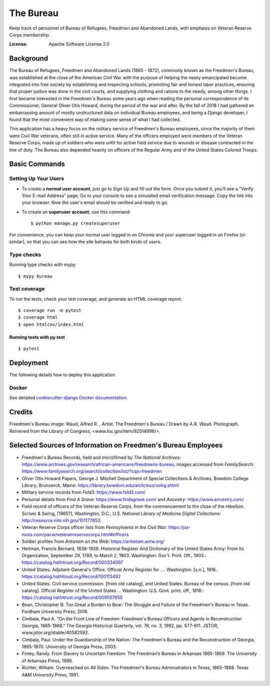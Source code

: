 The Bureau
==========

Keep track of personnel of Bureau of Refugees, Freedmen and Abandoned Lands, with emphasis on Veteran Reserve Corps membership.

.. image:: https://img.shields.io/badge/built%20with-Cookiecutter%20Django-ff69b4.svg
     :target: https://github.com/pydanny/cookiecutter-django/
     :alt: Built with Cookiecutter Django

.. image:: https://travis-ci.org/clairempr/bureau.svg?branch=master
    :target: https://travis-ci.org/clairempr/bureau?branch=master
    :alt: Travis CI Build Status

.. image:: https://circleci.com/gh/clairempr/bureau.svg?style=svg
    :target: https://circleci.com/gh/clairempr/bureau
    :alt: CircleCI Build Status

.. image:: https://coveralls.io/repos/github/clairempr/bureau/badge.svg?branch=master&kill_cache=1
    :target: https://coveralls.io/github/clairempr/bureau
    :alt: Test Coverage on Coveralls

.. image:: https://pyup.io/repos/github/clairempr/bureau/shield.svg
    :target: https://pyup.io/repos/github/clairempr/bureau/
    :alt: Updates


:License: Apache Software License 2.0


.. image:: screenshots/home.png
   :scale: 75
   :alt: Screenshot of main Bureau page

Background
--------------

The Bureau of Refugees, Freedmen and Abandoned Lands (1865 - 1872), commonly known as the Freedmen's Bureau, was established at the
close of the American Civil War with the purpose of helping the newly emancipated become integrated into free society by
establishing and inspecting schools, promoting fair and honest labor practices, ensuring that proper justice was done in
the civil courts, and supplying clothing and rations to the needy, among other things. I first became interested in the
Freedmen's Bureau some years ago when reading the personal correspondence of its Commissioner, General Oliver Otis Howard,
during the period of the war and after. By the fall of 2018 I had gathered an embarrassing amount of mostly unstructured
data on individual Bureau employees, and being a Django developer, I found that the most convenient way of making some
sense of what I had collected.

This application has a heavy focus on the military service of Freedmen's Bureau employees, since the majority of them
were Civil War veterans, often still in active service. Many of the officers employed were members of the Veteran Reserve
Corps, made up of soldiers who were unfit for active field service due to wounds or disease contracted in the line of duty.
The Bureau also depended heavily on officers of the Regular Army and of the United States Colored Troops.

Basic Commands
--------------

Setting Up Your Users
^^^^^^^^^^^^^^^^^^^^^

* To create a **normal user account**, just go to Sign Up and fill out the form. Once you submit it, you'll see a "Verify Your E-mail Address" page. Go to your console to see a simulated email verification message. Copy the link into your browser. Now the user's email should be verified and ready to go.

* To create an **superuser account**, use this command::

    $ python manage.py createsuperuser

For convenience, you can keep your normal user logged in on Chrome and your superuser logged in on Firefox (or similar), so that you can see how the site behaves for both kinds of users.

Type checks
^^^^^^^^^^^

Running type checks with mypy:

::

  $ mypy bureau

Test coverage
^^^^^^^^^^^^^

To run the tests, check your test coverage, and generate an HTML coverage report::

    $ coverage run -m pytest
    $ coverage html
    $ open htmlcov/index.html

Running tests with py.test
~~~~~~~~~~~~~~~~~~~~~~~~~~

::

  $ pytest



Deployment
----------

The following details how to deploy this application.



Docker
^^^^^^

See detailed `cookiecutter-django Docker documentation`_.

.. _`cookiecutter-django Docker documentation`: http://cookiecutter-django.readthedocs.io/en/latest/deployment-with-docker.html



Credits
----------

Freedmen's Bureau image: Waud, Alfred R. , Artist. The Freedmen's Bureau / Drawn by A.R. Waud. Photograph. Retrieved from the Library of Congress, <www.loc.gov/item/92514996/>.


Selected Sources of Information on Freedmen's Bureau Employees
----------
* Freedmen's Bureau Records, held and microfilmed by `The National Archives`: https://www.archives.gov/research/african-americans/freedmens-bureau, images accessed from `FamilySearch`: https://www.familysearch.org/search/collection/list/?cqs=freedmen
* Oliver Otis Howard Papers, George J. Mitchell Department of Special Collections & Archives, Bowdoin College Library, Brunswick, Maine: https://library.bowdoin.edu/arch/mss/oohg.shtml
* Military service records from `Fold3`: https://www.fold3.com/
* Personal details from `Find A Grave`: https://www.findagrave.com/ and `Ancestry`: https://www.ancestry.com/
* Field record of officers of the Veteran Reserve Corps, from the commencement to the close of the rebellion. Scriver & Swing, [1865?], Washington, D.C., `U.S. National Library of Medicine Digital Collections`: http://resource.nlm.nih.gov/101177853.
* Veteran Reserve Corps officer lists from `Pennsylvania in the Civil War`: https://pa-roots.com/pacw/veteranreservecorps.html#officers
* Soldier profiles from `Antietam on the Web`: https://antietam.aotw.org/
* Heitman, Francis Bernard, 1838-1926. Historical Register And Dictionary of the United States Army: From Its Organization, September 29, 1789, to March 2, 1903. Washington: Gov't. Print. Off., 1903.: https://catalog.hathitrust.org/Record/000334097
* United States. Adjutant-General's Office. Official Army Register for .... Washington: [s.n.], 1916.: https://catalog.hathitrust.org/Record/100113492
* United States. Civil service commission. [from old catalog], and United States. Bureau of the census. [from old catalog]. Official Register of the United States ... Washington: U.S. Govt. print. off., 1816.: https://catalog.hathitrust.org/Record/009557655
* Bean, Christopher B. Too Great a Burden to Bear: The Struggle and Failure of the Freedmen's Bureau in Texas. Fordham University Press, 2016.
* Cimbala, Paul A. "On the Front Line of Freedom: Freedmen's Bureau Officers and Agents in Reconstruction Georgia, 1865-1868." The Georgia Historical Quarterly, vol. 76, no. 3, 1992, pp. 577–611. JSTOR, www.jstor.org/stable/40582592.
* Cimbala, Paul. Under the Guardianship of the Nation: The Freedmen's Bureau and the Reconstruction of Georgia, 1865-1870. University of Georgia Press, 2003.
* Finley, Randy. From Slavery to Uncertain Freedom: The Freedman’s Bureau in Arkansas 1865-1869. The University of Arkansas Press, 1996.
* Richter, William. Overreached on All Sides: The Freedmen's Bureau Administrators in Texas, 1865-1868. Texas A&M University Press, 1991.
